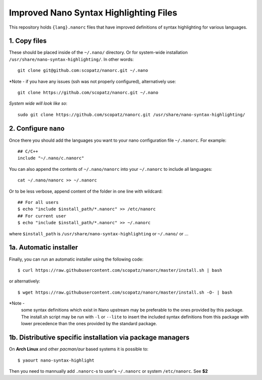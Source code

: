 ***************************************
Improved Nano Syntax Highlighting Files
***************************************

This repository holds ``{lang}.nanorc`` files that have improved
definitions of syntax highlighting for various languages.


1. Copy files
~~~~~~

These should be placed inside of the ``~/.nano/`` directory. 
Or for system-wide installation ``/usr/share/nano-syntax-highlighting/``.
In other words::

    git clone git@github.com:scopatz/nanorc.git ~/.nano

*Note - if you have any issues (ssh was not properly configured), alternatively use::

    git clone https://github.com/scopatz/nanorc.git ~/.nano
    
*System wide will look like so*::

    sudo git clone https://github.com/scopatz/nanorc.git /usr/share/nano-syntax-highlighting/


2. Configure ``nano``
~~~~~~~~~

Once there you should add the languages you want to your
nano configuration file ``~/.nanorc``.  For example::

    ## C/C++
    include "~/.nano/c.nanorc"

You can also append the contents of ``~/.nano/nanorc`` into your
``~/.nanorc`` to include all languages::

    cat ~/.nano/nanorc >> ~/.nanorc
    
Or to be less verbose, append content of the folder in one line with wildcard::

    ## For all users
    $ echo "include $install_path/*.nanorc" >> /etc/nanorc 
    ## For current user
    $ echo "include $install_path/*.nanorc" >> ~/.nanorc
    
where ``$install_path`` is ``/usr/share/nano-syntax-highlighting`` or ``~/.nano/`` or ...

1a.  Automatic installer
~~~~~~~~~~~~~~~~~~~~~~
Finally, you can run an automatic installer using the following code::

    $ curl https://raw.githubusercontent.com/scopatz/nanorc/master/install.sh | bash

or alternatively::

    $ wget https://raw.githubusercontent.com/scopatz/nanorc/master/install.sh -O- | bash

*Note -
    some syntax definitions which exist in Nano upstream may be preferable to the ones provided by this package.
    The install.sh script may be run with ``-l`` or ``--lite`` to insert the included syntax definitions from this package
    with lower precedence than the ones provided by the standard package.
    
    
1b. Distributive specific installation via package managers
~~~~~~~~~~
On **Arch Linux** and other *pacman/aur* based systems it is possible to::

    $ yaourt nano-syntax-highlight

Then you need to mannually add ``.nanorc``-s to user's ``~/.nanorc`` or system ``/etc/nanorc``. See **$2**
